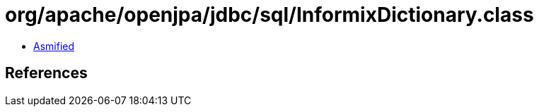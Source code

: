 = org/apache/openjpa/jdbc/sql/InformixDictionary.class

 - link:InformixDictionary-asmified.java[Asmified]

== References

